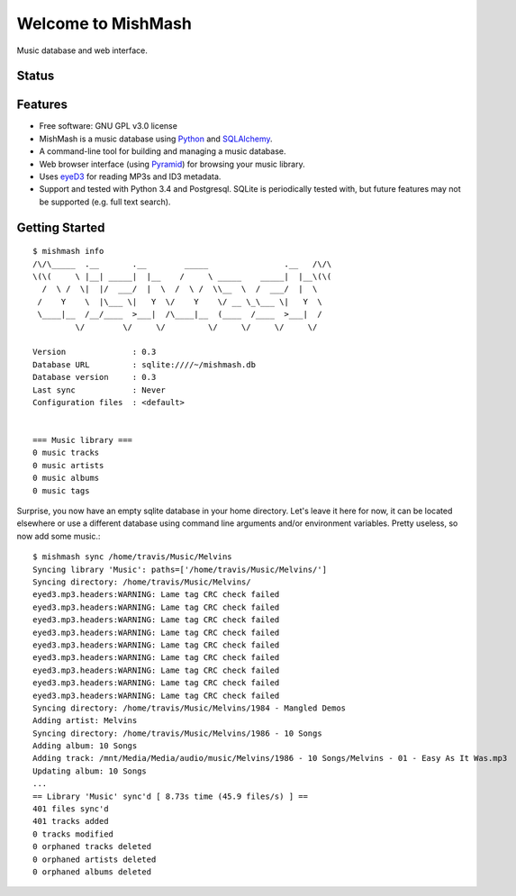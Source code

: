 ===================
Welcome to MishMash
===================

Music database and web interface.

Status
------
.. image:: https://img.shields.io/pypi/v/MishMash.svg
   :target: https://pypi.python.org/pypi/MishMash/
   :alt: Latest Version
.. image:: https://img.shields.io/pypi/status/MishMash.svg
   :target: https://pypi.python.org/pypi/MishMash/
   :alt: Project Status
.. image:: https://travis-ci.org/nicfit/MishMash.svg?branch=master
   :target: https://travis-ci.org/nicfit/MishMash
   :alt: Build Status
.. image:: https://img.shields.io/pypi/l/MishMash.svg
   :target: https://pypi.python.org/pypi/MishMash/
   :alt: License
.. image:: https://img.shields.io/pypi/pyversions/MishMash.svg
   :target: https://pypi.python.org/pypi/MishMash/
   :alt: Supported Python versions
.. image:: https://coveralls.io/repos/nicfit/MishMash/badge.svg
   :target: https://coveralls.io/r/nicfit/MishMash
   :alt: Coverage Status

Features
--------

* Free software: GNU GPL v3.0 license
* MishMash is a music database using `Python`_ and `SQLAlchemy`_.
* A command-line tool for building and managing a music database.
* Web browser interface (using `Pyramid`_) for browsing your music library.
* Uses `eyeD3`_ for reading MP3s and ID3 metadata.
* Support and tested with Python 3.4 and Postgresql. SQLite is periodically
  tested with, but future features may not be supported (e.g. full text
  search).

.. _Python: https://www.python.org/
.. _SQLAlchemy: http://www.sqlalchemy.org/
.. _eyeD3: http://eyeD3.nicfit.net/
.. _Pyramid: https://trypyramid.com/

Getting Started
----------------
::

    $ mishmash info
    /\/\_____  .__       .__        _____                .__   /\/\
    \(\(     \ |__| _____|  |__    /     \ _____    _____|  |__\(\(
      /  \ /  \|  |/  ___/  |  \  /  \ /  \\__  \  /  ___/  |  \
     /    Y    \  |\___ \|   Y  \/    Y    \/ __ \_\___ \|   Y  \
     \____|__  /__/____  >___|  /\____|__  (____  /____  >___|  /
             \/        \/     \/         \/     \/     \/     \/

    Version              : 0.3
    Database URL         : sqlite:////~/mishmash.db
    Database version     : 0.3
    Last sync            : Never
    Configuration files  : <default>


    === Music library ===
    0 music tracks
    0 music artists
    0 music albums
    0 music tags


Surprise, you now have an empty sqlite database in your home directory.
Let's leave it here for now, it can be located elsewhere or use a different
database using command line arguments and/or environment variables. Pretty
useless, so now add some music.::

    $ mishmash sync /home/travis/Music/Melvins
    Syncing library 'Music': paths=['/home/travis/Music/Melvins/']
    Syncing directory: /home/travis/Music/Melvins/
    eyed3.mp3.headers:WARNING: Lame tag CRC check failed
    eyed3.mp3.headers:WARNING: Lame tag CRC check failed
    eyed3.mp3.headers:WARNING: Lame tag CRC check failed
    eyed3.mp3.headers:WARNING: Lame tag CRC check failed
    eyed3.mp3.headers:WARNING: Lame tag CRC check failed
    eyed3.mp3.headers:WARNING: Lame tag CRC check failed
    eyed3.mp3.headers:WARNING: Lame tag CRC check failed
    eyed3.mp3.headers:WARNING: Lame tag CRC check failed
    eyed3.mp3.headers:WARNING: Lame tag CRC check failed
    Syncing directory: /home/travis/Music/Melvins/1984 - Mangled Demos
    Adding artist: Melvins
    Syncing directory: /home/travis/Music/Melvins/1986 - 10 Songs
    Adding album: 10 Songs
    Adding track: /mnt/Media/Media/audio/music/Melvins/1986 - 10 Songs/Melvins - 01 - Easy As It Was.mp3
    Updating album: 10 Songs
    ...
    == Library 'Music' sync'd [ 8.73s time (45.9 files/s) ] ==
    401 files sync'd
    401 tracks added
    0 tracks modified
    0 orphaned tracks deleted
    0 orphaned artists deleted
    0 orphaned albums deleted


